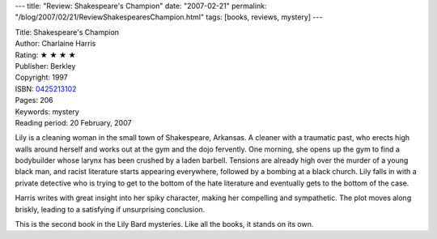---
title: "Review: Shakespeare's Champion"
date: "2007-02-21"
permalink: "/blog/2007/02/21/ReviewShakespearesChampion.html"
tags: [books, reviews, mystery]
---



.. image:: https://images-na.ssl-images-amazon.com/images/P/0425213102.01.MZZZZZZZ.jpg
    :alt: Shakespeare's Champion
    :target: http://www.elliottbaybook.com/product/info.jsp?isbn=0425213102
    :class: right-float

| Title: Shakespeare's Champion
| Author: Charlaine Harris
| Rating: ★ ★ ★ ★
| Publisher: Berkley
| Copyright: 1997
| ISBN: `0425213102 <http://www.elliottbaybook.com/product/info.jsp?isbn=0425213102>`_
| Pages: 206
| Keywords: mystery
| Reading period: 20 February, 2007

Lily is a cleaning woman in the small town of Shakespeare, Arkansas.
A cleaner with a traumatic past, who erects high walls around herself
and works out at the gym and the dojo fervently.
One morning, she opens up the gym to find a bodybuilder
whose larynx has been crushed by a laden barbell.
Tensions are already high over the murder of a young black man,
and racist literature starts appearing everywhere,
followed by a bombing at a black church.
Lily falls in with a private detective who is trying to
get to the bottom of the hate literature
and eventually gets to the bottom of the case.

Harris writes with great insight into her spiky character,
making her compelling and sympathetic.
The plot moves along briskly, leading to a satisfying
if unsurprising conclusion.

This is the second book in the Lily Bard mysteries.
Like all the books, it stands on its own.

.. _permalink:
    /blog/2007/02/21/ReviewShakespearesChampion.html
